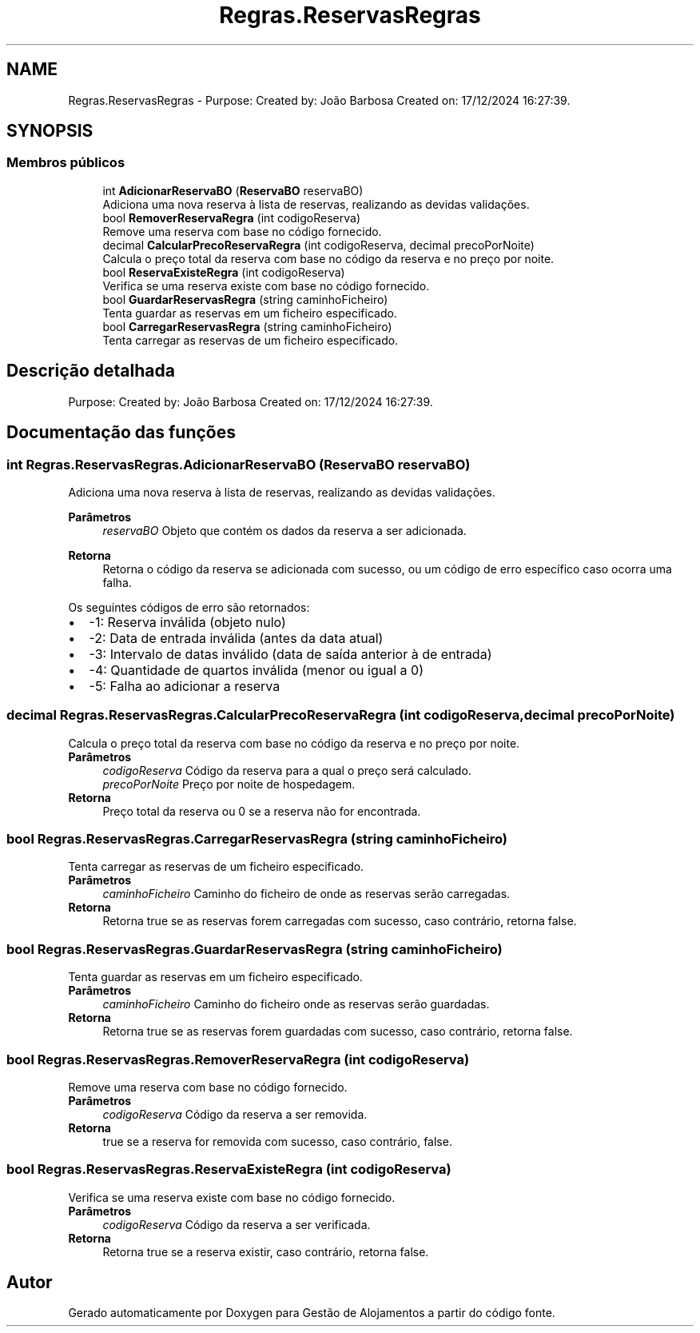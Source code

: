 .TH "Regras.ReservasRegras" 3 "Gestão de Alojamentos" \" -*- nroff -*-
.ad l
.nh
.SH NAME
Regras.ReservasRegras \- Purpose: Created by: João Barbosa Created on: 17/12/2024 16:27:39\&.  

.SH SYNOPSIS
.br
.PP
.SS "Membros públicos"

.in +1c
.ti -1c
.RI "int \fBAdicionarReservaBO\fP (\fBReservaBO\fP reservaBO)"
.br
.RI "Adiciona uma nova reserva à lista de reservas, realizando as devidas validações\&. "
.ti -1c
.RI "bool \fBRemoverReservaRegra\fP (int codigoReserva)"
.br
.RI "Remove uma reserva com base no código fornecido\&. "
.ti -1c
.RI "decimal \fBCalcularPrecoReservaRegra\fP (int codigoReserva, decimal precoPorNoite)"
.br
.RI "Calcula o preço total da reserva com base no código da reserva e no preço por noite\&. "
.ti -1c
.RI "bool \fBReservaExisteRegra\fP (int codigoReserva)"
.br
.RI "Verifica se uma reserva existe com base no código fornecido\&. "
.ti -1c
.RI "bool \fBGuardarReservasRegra\fP (string caminhoFicheiro)"
.br
.RI "Tenta guardar as reservas em um ficheiro especificado\&. "
.ti -1c
.RI "bool \fBCarregarReservasRegra\fP (string caminhoFicheiro)"
.br
.RI "Tenta carregar as reservas de um ficheiro especificado\&. "
.in -1c
.SH "Descrição detalhada"
.PP 
Purpose: Created by: João Barbosa Created on: 17/12/2024 16:27:39\&. 


.SH "Documentação das funções"
.PP 
.SS "int Regras\&.ReservasRegras\&.AdicionarReservaBO (\fBReservaBO\fP reservaBO)"

.PP
Adiciona uma nova reserva à lista de reservas, realizando as devidas validações\&. 
.PP
\fBParâmetros\fP
.RS 4
\fIreservaBO\fP Objeto que contém os dados da reserva a ser adicionada\&.
.RE
.PP
\fBRetorna\fP
.RS 4
Retorna o código da reserva se adicionada com sucesso, ou um código de erro específico caso ocorra uma falha\&.
.RE
.PP

.PP
Os seguintes códigos de erro são retornados: 
.PD 0
.IP "\(bu" 2
-1: Reserva inválida (objeto nulo) 
.IP "\(bu" 2
-2: Data de entrada inválida (antes da data atual) 
.IP "\(bu" 2
-3: Intervalo de datas inválido (data de saída anterior à de entrada) 
.IP "\(bu" 2
-4: Quantidade de quartos inválida (menor ou igual a 0) 
.IP "\(bu" 2
-5: Falha ao adicionar a reserva 
.PP

.SS "decimal Regras\&.ReservasRegras\&.CalcularPrecoReservaRegra (int codigoReserva, decimal precoPorNoite)"

.PP
Calcula o preço total da reserva com base no código da reserva e no preço por noite\&. 
.PP
\fBParâmetros\fP
.RS 4
\fIcodigoReserva\fP Código da reserva para a qual o preço será calculado\&.
.br
\fIprecoPorNoite\fP Preço por noite de hospedagem\&.
.RE
.PP
\fBRetorna\fP
.RS 4
Preço total da reserva ou 0 se a reserva não for encontrada\&.
.RE
.PP

.SS "bool Regras\&.ReservasRegras\&.CarregarReservasRegra (string caminhoFicheiro)"

.PP
Tenta carregar as reservas de um ficheiro especificado\&. 
.PP
\fBParâmetros\fP
.RS 4
\fIcaminhoFicheiro\fP Caminho do ficheiro de onde as reservas serão carregadas\&.
.RE
.PP
\fBRetorna\fP
.RS 4
Retorna true se as reservas forem carregadas com sucesso, caso contrário, retorna false\&.
.RE
.PP

.SS "bool Regras\&.ReservasRegras\&.GuardarReservasRegra (string caminhoFicheiro)"

.PP
Tenta guardar as reservas em um ficheiro especificado\&. 
.PP
\fBParâmetros\fP
.RS 4
\fIcaminhoFicheiro\fP Caminho do ficheiro onde as reservas serão guardadas\&.
.RE
.PP
\fBRetorna\fP
.RS 4
Retorna true se as reservas forem guardadas com sucesso, caso contrário, retorna false\&.
.RE
.PP

.SS "bool Regras\&.ReservasRegras\&.RemoverReservaRegra (int codigoReserva)"

.PP
Remove uma reserva com base no código fornecido\&. 
.PP
\fBParâmetros\fP
.RS 4
\fIcodigoReserva\fP Código da reserva a ser removida\&.
.RE
.PP
\fBRetorna\fP
.RS 4
\fRtrue\fP se a reserva for removida com sucesso, caso contrário, \fRfalse\fP\&.
.RE
.PP

.SS "bool Regras\&.ReservasRegras\&.ReservaExisteRegra (int codigoReserva)"

.PP
Verifica se uma reserva existe com base no código fornecido\&. 
.PP
\fBParâmetros\fP
.RS 4
\fIcodigoReserva\fP Código da reserva a ser verificada\&.
.RE
.PP
\fBRetorna\fP
.RS 4
Retorna true se a reserva existir, caso contrário, retorna false\&.
.RE
.PP


.SH "Autor"
.PP 
Gerado automaticamente por Doxygen para Gestão de Alojamentos a partir do código fonte\&.
